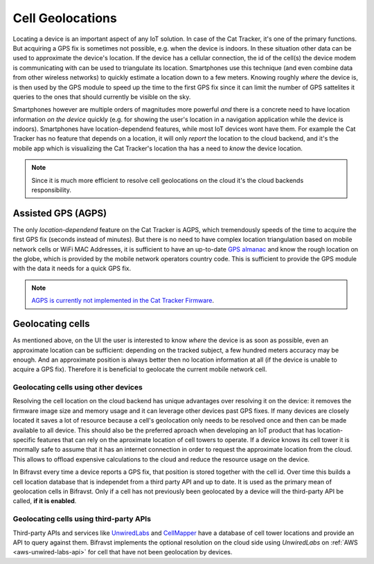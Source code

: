 ================================================================================
Cell Geolocations
================================================================================

Locating a device is an important aspect of any IoT solution. In case of
the Cat Tracker, it's one of the primary functions. But acquiring a GPS
fix is sometimes not possible, e.g. when the device is indoors. In these
situation other data can be used to approximate the device's location.
If the device has a cellular connection, the id of the cell(s) the
device modem is communicating with can be used to triangulate its
location. Smartphones use this technique (and even combine data from
other wireless networks) to quickly estimate a location down to a few
meters. Knowing roughly *where* the device is, is then used by the
GPS module to speed up the time to the first GPS fix since it can limit
the number of GPS sattelites it queries to the ones that should
currently be visible on the sky.

Smartphones however are multiple orders of magnitudes more powerful
*and* there is a concrete need to have location information *on the
device* quickly (e.g. for showing the user's location in a
navigation application while the device is indoors). Smartphones have
location-dependend features, while most IoT devices wont have them. For
example the Cat Tracker has no feature that depends on a location, it
will only *report* the location to the cloud backend, and it's the
mobile app which is visualizing the Cat Tracker's location tha has a
need to *know* the device location.

.. note::

    Since it is much more efficient to resolve cell
    geolocations on the cloud it's the cloud backends responsibility.

Assisted GPS (AGPS)
================================================================================

The only *location-dependend* feature on the Cat Tracker is AGPS,
which tremendously speeds of the time to acquire the first GPS fix
(seconds instead of minutes). But there is no need to have complex
location triangulation based on mobile network cells or WiFi MAC
Addresses, it is sufficient to have an up-to-date `GPS
almanac <https://en.wikipedia.org/wiki/GPS_signals#Almanac>`_ and know
the rough location on the globe, which is provided by the mobile network
operators country code. This is sufficient to provide the GPS module
with the data it needs for a quick GPS fix.

.. note::

    `AGPS is currently not implemented in the Cat Tracker
    Firmware <https://github.com/bifravst/firmware/issues/8>`_.

Geolocating cells
================================================================================

As mentioned above, on the UI the user is interested to know *where*
the device is as soon as possible, even an approximate location can be
sufficient: depending on the tracked subject, a few hundred meters
accuracy may be enough. And an approximate position is always better
then no location information at all (if the device is unable to acquire
a GPS fix). Therefore it is beneficial to geolocate the current mobile
network cell.

Geolocating cells using other devices
--------------------------------------------------------------------------------

Resolving the cell location on the cloud backend has unique advantages
over resolving it on the device: it removes the firmware image size and
memory usage and it can leverage other devices past GPS fixes. If many
devices are closely located it saves a lot of resource because a cell's
geolocation only needs to be resolved once and then can be made
available to all device. This should also be the preferred aproach when
developing an IoT product that has location-specific features that can
rely on the aproximate location of cell towers to operate. If a device
knows its cell tower it is mormally safe to assume that it has an
internet connection in order to request the approximate location from
the cloud. This allows to offload expensive calculations to the cloud
and reduce the resource usage on the device.

In Bifravst every time a device reports a GPS fix, that position is
stored together with the cell id. Over time this builds a cell location
database that is independet from a third party API and up to date. It is
used as the primary mean of geolocation cells in Bifravst. Only if a
cell has not previously been geolocated by a device will the third-party
API be called, **if it is enabled**.

Geolocating cells using third-party APIs
--------------------------------------------------------------------------------

Third-party APIs and services like
`UnwiredLabs <https://unwiredlabs.com/>`_ and
`CellMapper <https://www.cellmapper.net/>`_ have a database of cell
tower locations and provide an API to query against them. Bifravst
implements the optional resolution on the cloud side using
*UnwiredLabs* on :ref:`AWS <aws-unwired-labs-api>`  for cell that
have not been geolocation by devices.
